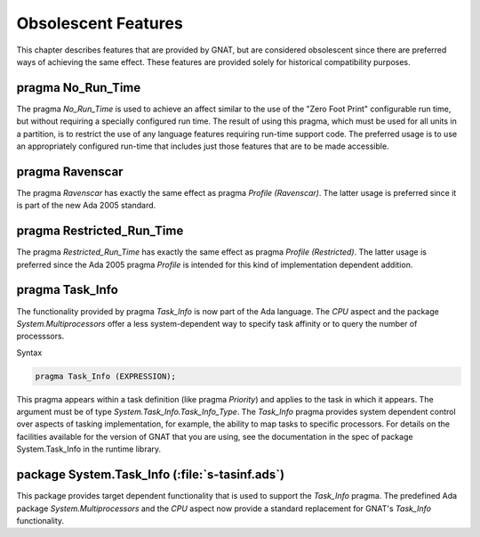 .. _Obsolescent_Features:

********************
Obsolescent Features
********************

This chapter describes features that are provided by GNAT, but are
considered obsolescent since there are preferred ways of achieving
the same effect. These features are provided solely for historical
compatibility purposes.

.. _pragma_No_Run_Time:

pragma No_Run_Time
==================

The pragma `No_Run_Time` is used to achieve an affect similar
to the use of the "Zero Foot Print" configurable run time, but without
requiring a specially configured run time. The result of using this
pragma, which must be used for all units in a partition, is to restrict
the use of any language features requiring run-time support code. The
preferred usage is to use an appropriately configured run-time that
includes just those features that are to be made accessible.

.. _pragma_Ravenscar:

pragma Ravenscar
================

The pragma `Ravenscar` has exactly the same effect as pragma
`Profile (Ravenscar)`. The latter usage is preferred since it
is part of the new Ada 2005 standard.

.. _pragma_Restricted_Run_Time:

pragma Restricted_Run_Time
==========================

The pragma `Restricted_Run_Time` has exactly the same effect as
pragma `Profile (Restricted)`. The latter usage is
preferred since the Ada 2005 pragma `Profile` is intended for
this kind of implementation dependent addition.

.. _pragma_Task_Info:

pragma Task_Info
================

The functionality provided by pragma `Task_Info` is now part of the
Ada language. The `CPU` aspect and the package
`System.Multiprocessors` offer a less system-dependent way to specify
task affinity or to query the number of processsors.

Syntax

.. code-block:: ada

  pragma Task_Info (EXPRESSION);
  
This pragma appears within a task definition (like pragma
`Priority`) and applies to the task in which it appears.  The
argument must be of type `System.Task_Info.Task_Info_Type`.
The `Task_Info` pragma provides system dependent control over
aspects of tasking implementation, for example, the ability to map
tasks to specific processors.  For details on the facilities available
for the version of GNAT that you are using, see the documentation
in the spec of package System.Task_Info in the runtime
library.

.. _package_System_Task_Info:

package System.Task_Info (:file:`s-tasinf.ads`)
===============================================

This package provides target dependent functionality that is used
to support the `Task_Info` pragma. The predefined Ada package
`System.Multiprocessors` and the `CPU` aspect now provide a
standard replacement for GNAT's `Task_Info` functionality.

.. raw:: latex

    \appendix
